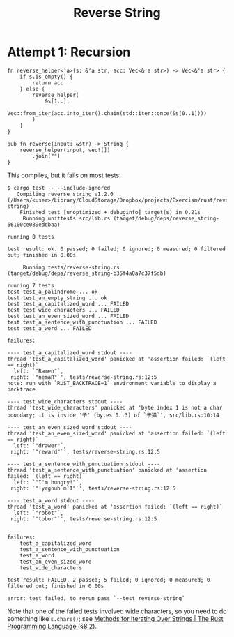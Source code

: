 #+title: Reverse String

* Attempt 1: Recursion

#+begin_src rustic
  fn reverse_helper<'a>(s: &'a str, acc: Vec<&'a str>) -> Vec<&'a str> {
      if s.is_empty() {
          return acc
      } else {
          reverse_helper(
              &s[1..],
              Vec::from_iter(acc.into_iter().chain(std::iter::once(&s[0..1])))
          )
      }
  }

  pub fn reverse(input: &str) -> String {
      reverse_helper(input, vec![])
          .join("")
  }
#+end_src

This compiles, but it fails on most tests:

#+begin_src shell
  $ cargo test -- --include-ignored
     Compiling reverse_string v1.2.0 (/Users/<user>/Library/CloudStorage/Dropbox/projects/Exercism/rust/reverse-string)
      Finished test [unoptimized + debuginfo] target(s) in 0.21s
       Running unittests src/lib.rs (target/debug/deps/reverse_string-56100ce089eddbaa)

  running 0 tests

  test result: ok. 0 passed; 0 failed; 0 ignored; 0 measured; 0 filtered out; finished in 0.00s

       Running tests/reverse-string.rs (target/debug/deps/reverse_string-b35f4a0a7c37f5db)

  running 7 tests
  test test_a_palindrome ... ok
  test test_an_empty_string ... ok
  test test_a_capitalized_word ... FAILED
  test test_wide_characters ... FAILED
  test test_an_even_sized_word ... FAILED
  test test_a_sentence_with_punctuation ... FAILED
  test test_a_word ... FAILED

  failures:

  ---- test_a_capitalized_word stdout ----
  thread 'test_a_capitalized_word' panicked at 'assertion failed: `(left == right)`
    left: `"Ramen"`,
   right: `"nemaR"`', tests/reverse-string.rs:12:5
  note: run with `RUST_BACKTRACE=1` environment variable to display a backtrace

  ---- test_wide_characters stdout ----
  thread 'test_wide_characters' panicked at 'byte index 1 is not a char boundary; it is inside '子' (bytes 0..3) of `子猫`', src/lib.rs:10:14

  ---- test_an_even_sized_word stdout ----
  thread 'test_an_even_sized_word' panicked at 'assertion failed: `(left == right)`
    left: `"drawer"`,
   right: `"reward"`', tests/reverse-string.rs:12:5

  ---- test_a_sentence_with_punctuation stdout ----
  thread 'test_a_sentence_with_punctuation' panicked at 'assertion failed: `(left == right)`
    left: `"I'm hungry!"`,
   right: `"!yrgnuh m'I"`', tests/reverse-string.rs:12:5

  ---- test_a_word stdout ----
  thread 'test_a_word' panicked at 'assertion failed: `(left == right)`
    left: `"robot"`,
   right: `"tobor"`', tests/reverse-string.rs:12:5


  failures:
      test_a_capitalized_word
      test_a_sentence_with_punctuation
      test_a_word
      test_an_even_sized_word
      test_wide_characters

  test result: FAILED. 2 passed; 5 failed; 0 ignored; 0 measured; 0 filtered out; finished in 0.00s

  error: test failed, to rerun pass `--test reverse-string`
#+end_src

Note that one of the failed tests involved wide characters, so you need to do
something like =s.chars()=; see [[https://doc.rust-lang.org/stable/book/ch08-02-strings.html#methods-for-iterating-over-strings][Methods for Iterating Over Strings | The Rust
Programming Language (§8.2)]].
